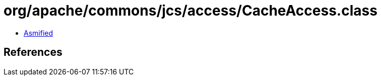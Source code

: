 = org/apache/commons/jcs/access/CacheAccess.class

 - link:CacheAccess-asmified.java[Asmified]

== References

